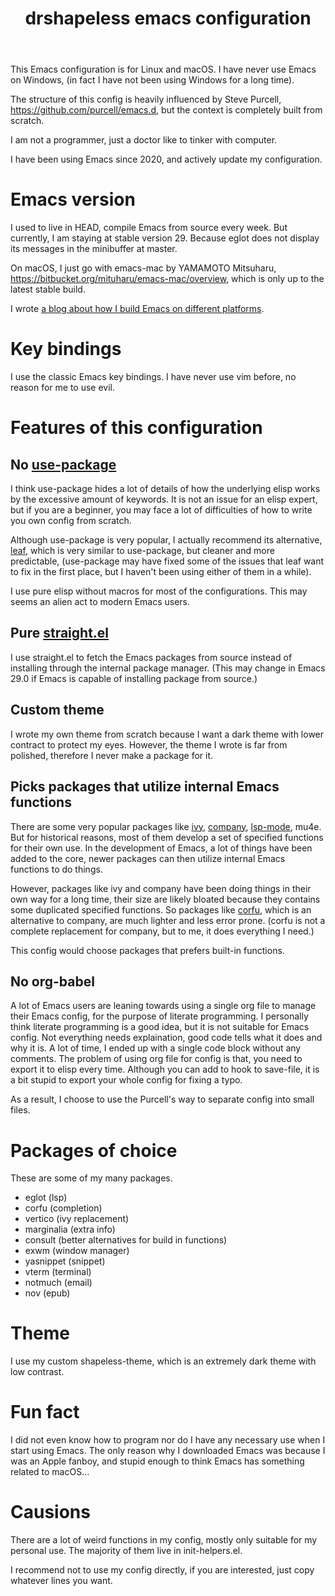 #+title: drshapeless emacs configuration

This Emacs configuration is for Linux and macOS. I have never use
Emacs on Windows, (in fact I have not been using Windows for a long
time).

The structure of this config is heavily influenced by Steve Purcell,
https://github.com/purcell/emacs.d, but the context is completely
built from scratch.

I am not a programmer, just a doctor like to tinker with computer.

I have been using Emacs since 2020, and actively update my
configuration.

* Emacs version
I used to live in HEAD, compile Emacs from source every week. But
currently, I am staying at stable version 29. Because eglot does not
display its messages in the minibuffer at master.

On macOS, I just go with emacs-mac by YAMAMOTO Mitsuharu,
https://bitbucket.org/mituharu/emacs-mac/overview, which is only up to
the latest stable build.

I wrote [[https://blog.drshapeless.com/posts/emacs-installation-tutorial.html][a blog about how I build Emacs on different platforms]].

* Key bindings
I use the classic Emacs key bindings. I have never use vim before, no
reason for me to use evil.

* Features of this configuration
** No [[https://github.com/jwiegley/use-package][use-package]]
I think use-package hides a lot of details of how the underlying elisp
works by the excessive amount of keywords. It is not an issue for an
elisp expert, but if you are a beginner, you may face a lot of
difficulties of how to write you own config from scratch.

Although use-package is very popular, I actually recommend its
alternative, [[https://github.com/conao3/leaf.el][leaf]], which is very similar to use-package, but cleaner
and more predictable, (use-package may have fixed some of the issues
that leaf want to fix in the first place, but I haven't been using
either of them in a while).

I use pure elisp without macros for most of the configurations. This
may seems an alien act to modern Emacs users.

** Pure [[https://github.com/radian-software/straight.el][straight.el]]
I use straight.el to fetch the Emacs packages from source instead of
installing through the internal package manager. (This may change in
Emacs 29.0 if Emacs is capable of installing package from source.)

** Custom theme
I wrote my own theme from scratch because I want a dark theme with
lower contract to protect my eyes. However, the theme I wrote is far
from polished, therefore I never make a package for it.

** Picks packages that utilize internal Emacs functions
There are some very popular packages like [[https://github.com/abo-abo/swiper][ivy]], [[https://github.com/company-mode/company-mode][company]], [[https://github.com/emacs-lsp/lsp-mode][lsp-mode]],
mu4e. But for historical reasons, most of them develop a set of
specified functions for their own use. In the development of Emacs, a
lot of things have been added to the core, newer packages can then
utilize internal Emacs functions to do things.

However, packages like ivy and company have been doing things in their
own way for a long time, their size are likely bloated because they
contains some duplicated specified functions. So packages like [[https://github.com/minad/corfu][corfu]],
which is an alternative to company, are much lighter and less error
prone. (corfu is not a complete replacement for company, but to me, it
does everything I need.)

This config would choose packages that prefers built-in functions.

** No org-babel
A lot of Emacs users are leaning towards using a single org file to
manage their Emacs config, for the purpose of literate programming. I
personally think literate programming is a good idea, but it is not
suitable for Emacs config. Not everything needs explaination,
good code tells what it does and why it is. A lot of time, I ended up
with a single code block without any comments. The problem of using
org file for config is that, you need to export it to elisp every
time. Although you can add to hook to save-file, it is a bit stupid to
export your whole config for fixing a typo.

As a result, I choose to use the Purcell's way to separate config into
small files.

* Packages of choice
These are some of my many packages.

- eglot (lsp)
- corfu (completion)
- vertico (ivy replacement)
- marginalia (extra info)
- consult (better alternatives for build in functions)
- exwm (window manager)
- yasnippet (snippet)
- vterm (terminal)
- notmuch (email)
- nov (epub)

* Theme
I use my custom shapeless-theme, which is an extremely dark theme with
low contrast.

* Fun fact
I did not even know how to program nor do I have any necessary use
when I start using Emacs. The only reason why I downloaded Emacs was
because I was an Apple fanboy, and stupid enough to think Emacs has
something related to macOS...

* Causions
There are a lot of weird functions in my config, mostly only suitable
for my personal use. The majority of them live in init-helpers.el.

I recommend not to use my config directly, if you are interested, just
copy whatever lines you want.
